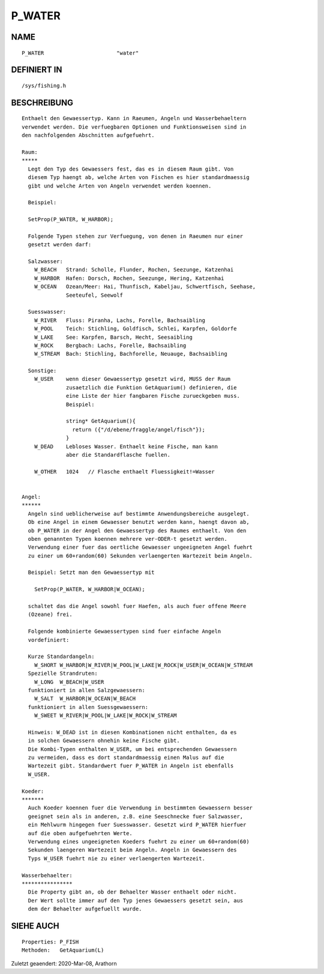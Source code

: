 P_WATER
=======

NAME
----
::

    P_WATER                       "water"                       

DEFINIERT IN
------------
::

    /sys/fishing.h

BESCHREIBUNG
------------
::

    Enthaelt den Gewaessertyp. Kann in Raeumen, Angeln und Wasserbehaeltern
    verwendet werden. Die verfuegbaren Optionen und Funktionsweisen sind in 
    den nachfolgenden Abschnitten aufgefuehrt.

    Raum:
    *****
      Legt den Typ des Gewaessers fest, das es in diesem Raum gibt. Von
      diesem Typ haengt ab, welche Arten von Fischen es hier standardmaessig
      gibt und welche Arten von Angeln verwendet werden koennen. 

      Beispiel:

      SetProp(P_WATER, W_HARBOR);

      Folgende Typen stehen zur Verfuegung, von denen in Raeumen nur einer 
      gesetzt werden darf:

      Salzwasser:
        W_BEACH   Strand: Scholle, Flunder, Rochen, Seezunge, Katzenhai
        W_HARBOR  Hafen: Dorsch, Rochen, Seezunge, Hering, Katzenhai
        W_OCEAN   Ozean/Meer: Hai, Thunfisch, Kabeljau, Schwertfisch, Seehase,
                  Seeteufel, Seewolf

      Suesswasser:
        W_RIVER   Fluss: Piranha, Lachs, Forelle, Bachsaibling
        W_POOL    Teich: Stichling, Goldfisch, Schlei, Karpfen, Goldorfe
        W_LAKE    See: Karpfen, Barsch, Hecht, Seesaibling
        W_ROCK    Bergbach: Lachs, Forelle, Bachsaibling
        W_STREAM  Bach: Stichling, Bachforelle, Neuauge, Bachsaibling

      Sonstige:
        W_USER    wenn dieser Gewaessertyp gesetzt wird, MUSS der Raum 
                  zusaetzlich die Funktion GetAquarium() definieren, die
                  eine Liste der hier fangbaren Fische zurueckgeben muss.
                  Beispiel:

                  string* GetAquarium(){ 
                    return ({"/d/ebene/fraggle/angel/fisch"}); 
                  }
        W_DEAD    Lebloses Wasser. Enthaelt keine Fische, man kann
                  aber die Standardflasche fuellen.

        W_OTHER   1024   // Flasche enthaelt Fluessigkeit!=Wasser


    Angel:
    ******
      Angeln sind ueblicherweise auf bestimmte Anwendungsbereiche ausgelegt.
      Ob eine Angel in einem Gewaesser benutzt werden kann, haengt davon ab,
      ob P_WATER in der Angel den Gewaessertyp des Raumes enthaelt. Von den
      oben genannten Typen koennen mehrere ver-ODER-t gesetzt werden.
      Verwendung einer fuer das oertliche Gewaesser ungeeigneten Angel fuehrt
      zu einer um 60+random(60) Sekunden verlaengerten Wartezeit beim Angeln.

      Beispiel: Setzt man den Gewaessertyp mit 

        SetProp(P_WATER, W_HARBOR|W_OCEAN);

      schaltet das die Angel sowohl fuer Haefen, als auch fuer offene Meere
      (Ozeane) frei.

      Folgende kombinierte Gewaessertypen sind fuer einfache Angeln 
      vordefiniert:

      Kurze Standardangeln:
        W_SHORT W_HARBOR|W_RIVER|W_POOL|W_LAKE|W_ROCK|W_USER|W_OCEAN|W_STREAM
      Spezielle Strandruten:
        W_LONG  W_BEACH|W_USER
      funktioniert in allen Salzgewaessern:
        W_SALT  W_HARBOR|W_OCEAN|W_BEACH
      funktioniert in allen Suessgewaessern:
        W_SWEET W_RIVER|W_POOL|W_LAKE|W_ROCK|W_STREAM

      Hinweis: W_DEAD ist in diesen Kombinationen nicht enthalten, da es
      in solchen Gewaessern ohnehin keine Fische gibt.
      Die Kombi-Typen enthalten W_USER, um bei entsprechenden Gewaessern
      zu vermeiden, dass es dort standardmaessig einen Malus auf die 
      Wartezeit gibt. Standardwert fuer P_WATER in Angeln ist ebenfalls 
      W_USER.

    Koeder:
    *******
      Auch Koeder koennen fuer die Verwendung in bestimmten Gewaessern besser
      geeignet sein als in anderen, z.B. eine Seeschnecke fuer Salzwasser,
      ein Mehlwurm hingegen fuer Suesswasser. Gesetzt wird P_WATER hierfuer
      auf die oben aufgefuehrten Werte.
      Verwendung eines ungeeigneten Koeders fuehrt zu einer um 60+random(60)
      Sekunden laengeren Wartezeit beim Angeln. Angeln in Gewaessern des
      Typs W_USER fuehrt nie zu einer verlaengerten Wartezeit.

    Wasserbehaelter:
    ****************
      Die Property gibt an, ob der Behaelter Wasser enthaelt oder nicht.
      Der Wert sollte immer auf den Typ jenes Gewaessers gesetzt sein, aus
      dem der Behaelter aufgefuellt wurde.

SIEHE AUCH
----------
::

    Properties: P_FISH
    Methoden:   GetAquarium(L)


Zuletzt geaendert: 2020-Mar-08, Arathorn

